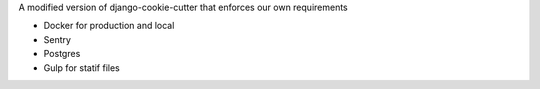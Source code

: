 A modified version of django-cookie-cutter that enforces our own requirements

- Docker for production and local
- Sentry
- Postgres
- Gulp for statif files